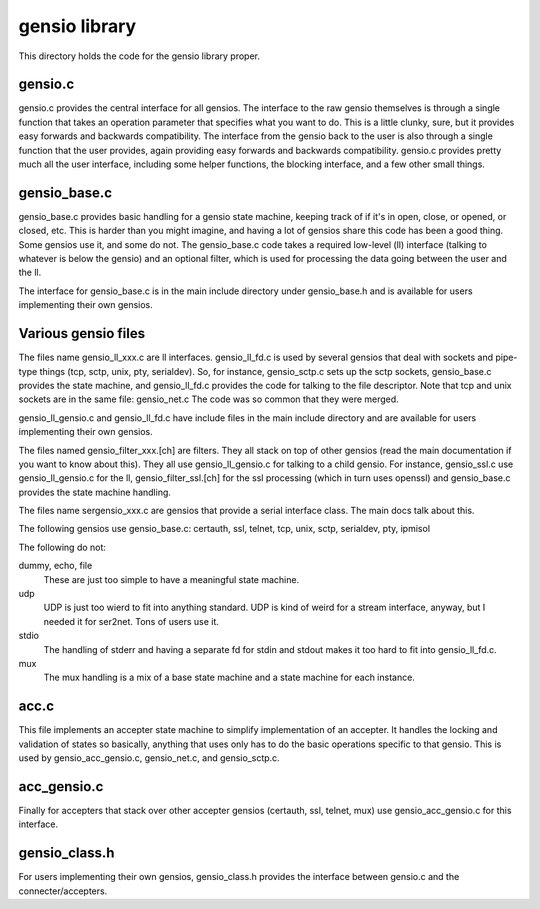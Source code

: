 ===========================
gensio library
===========================

This directory holds the code for the gensio library proper.

gensio.c
========

gensio.c provides the central interface for all gensios.  The
interface to the raw gensio themselves is through a single function
that takes an operation parameter that specifies what you want to do.
This is a little clunky, sure, but it provides easy forwards and
backwards compatibility.  The interface from the gensio back to the
user is also through a single function that the user provides, again
providing easy forwards and backwards compatibility.  gensio.c
provides pretty much all the user interface, including some helper
functions, the blocking interface, and a few other small things.

gensio_base.c
=============

gensio_base.c provides basic handling for a gensio state machine,
keeping track of if it's in open, close, or opened, or closed, etc.
This is harder than you might imagine, and having a lot of gensios
share this code has been a good thing.  Some gensios use it, and some
do not.  The gensio_base.c code takes a required low-level (ll)
interface (talking to whatever is below the gensio) and an optional
filter, which is used for processing the data going between the user
and the ll.

The interface for gensio_base.c is in the main include directory under
gensio_base.h and is available for users implementing their own
gensios.

Various gensio files
====================

The files name gensio_ll_xxx.c are ll interfaces.  gensio_ll_fd.c is
used by several gensios that deal with sockets and pipe-type things
(tcp, sctp, unix, pty, serialdev).  So, for instance, gensio_sctp.c
sets up the sctp sockets, gensio_base.c provides the state machine,
and gensio_ll_fd.c provides the code for talking to the file
descriptor.  Note that tcp and unix sockets are in the same file:
gensio_net.c  The code was so common that they were merged.

gensio_ll_gensio.c and gensio_ll_fd.c have include files in the main
include directory and are available for users implementing their own
gensios.

The files named gensio_filter_xxx.[ch] are filters.  They all stack on
top of other gensios (read the main documentation if you want to know
about this).  They all use gensio_ll_gensio.c for talking to a child
gensio.  For instance, gensio_ssl.c use gensio_ll_gensio.c for the ll,
gensio_filter_ssl.[ch] for the ssl processing (which in turn uses
openssl) and gensio_base.c provides the state machine handling.

The files name sergensio_xxx.c are gensios that provide a serial
interface class.  The main docs talk about this.

The following gensios use gensio_base.c: certauth, ssl, telnet, tcp,
unix, sctp, serialdev, pty, ipmisol

The following do not:

dummy, echo, file
  These are just too simple to have a meaningful state machine.

udp
  UDP is just too wierd to fit into anything standard.  UDP is
  kind of weird for a stream interface, anyway, but I needed it for
  ser2net.  Tons of users use it.

stdio
  The handling of stderr and having a separate fd for stdin and stdout
  makes it too hard to fit into gensio_ll_fd.c.

mux
  The mux handling is a mix of a base state machine and a state machine
  for each instance.

acc.c
============

This file implements an accepter state machine to simplify
implementation of an accepter.  It handles the locking and validation
of states so basically, anything that uses only has to do the basic
operations specific to that gensio.  This is used by
gensio_acc_gensio.c, gensio_net.c, and gensio_sctp.c.

acc_gensio.c
===================

Finally for accepters that stack over other accepter gensios
(certauth, ssl, telnet, mux) use gensio_acc_gensio.c for this
interface.

gensio_class.h
==============

For users implementing their own gensios, gensio_class.h provides the
interface between gensio.c and the connecter/accepters.
